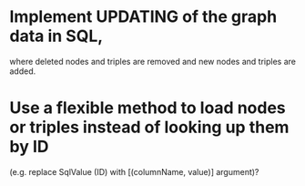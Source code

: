 * Implement UPDATING of the graph data in SQL,
  where deleted nodes and triples are removed and new nodes and triples are added.
* Use a flexible method to load nodes or triples instead of looking up them by ID
  (e.g. replace SqlValue (ID) with [(columnName, value)] argument)?
